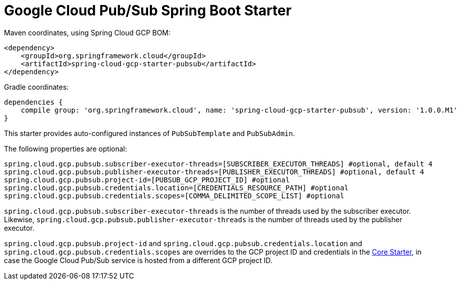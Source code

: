 = Google Cloud Pub/Sub Spring Boot Starter

Maven coordinates, using Spring Cloud GCP BOM:

[source,xml]
----
<dependency>
    <groupId>org.springframework.cloud</groupId>
    <artifactId>spring-cloud-gcp-starter-pubsub</artifactId>
</dependency>
----

Gradle coordinates:

[source]
----
dependencies {
    compile group: 'org.springframework.cloud', name: 'spring-cloud-gcp-starter-pubsub', version: '1.0.0.M1'
}
----


This starter provides auto-configured instances of `PubSubTemplate` and `PubSubAdmin`.

The following properties are optional:
[source,yaml]
----
spring.cloud.gcp.pubsub.subscriber-executor-threads=[SUBSCRIBER_EXECUTOR_THREADS] #optional, default 4
spring.cloud.gcp.pubsub.publisher-executor-threads=[PUBLISHER_EXECUTOR_THREADS] #optional, default 4
spring.cloud.gcp.pubsub.project-id=[PUBSUB_GCP_PROJECT_ID] #optional
spring.cloud.gcp.pubsub.credentials.location=[CREDENTIALS_RESOURCE_PATH] #optional
spring.cloud.gcp.pubsub.credentials.scopes=[COMMA_DELIMITED_SCOPE_LIST] #optional
----

`spring.cloud.gcp.pubsub.subscriber-executor-threads` is the number of threads used by the
subscriber executor.
Likewise, `spring.cloud.gcp.pubsub.publisher-executor-threads` is the number of threads used by the
publisher executor.

`spring.cloud.gcp.pubsub.project-id` and `spring.cloud.gcp.pubsub.credentials.location` and
`spring.cloud.gcp.pubsub.credentials.scopes` are overrides to the GCP project ID and credentials in
the link:../spring-cloud-gcp-starter-core/README.adoc[Core Starter], in case the Google Cloud
Pub/Sub service is hosted from a different GCP project ID.
